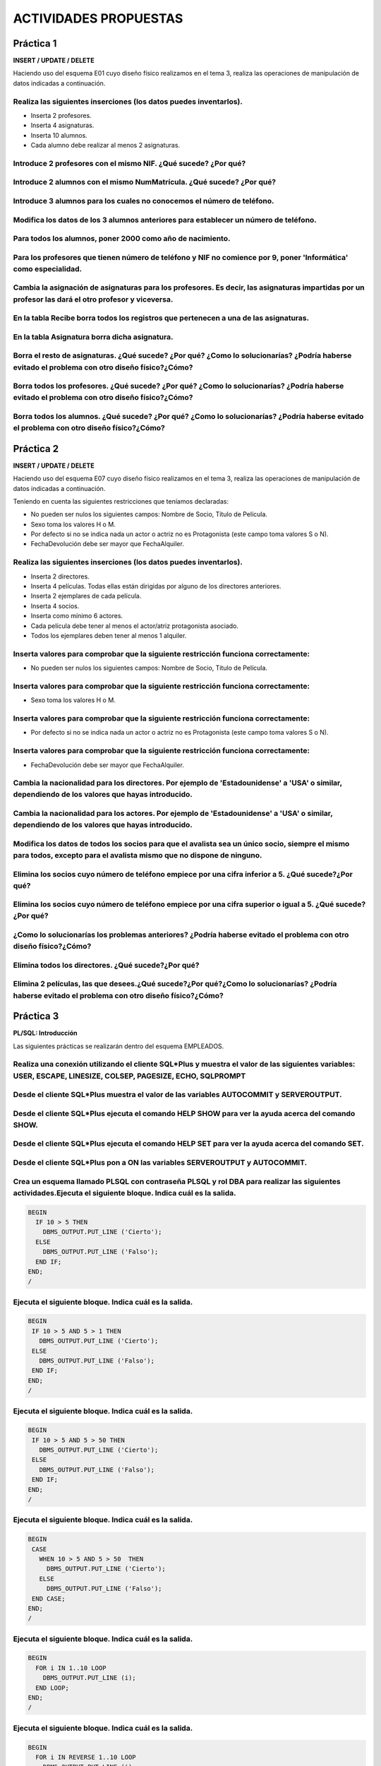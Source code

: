 ACTIVIDADES PROPUESTAS
=======================

Práctica 1
------------

**INSERT / UPDATE / DELETE**  

Haciendo uso del esquema E01 cuyo diseño físico realizamos en el tema 3, realiza las operaciones de manipulación de datos indicadas a continuación.

.. image:: images/tema5-002.png


Realiza las siguientes inserciones (los datos puedes inventarlos).
+++++++++++++++++++++++++++++++++++++++++++++++++++++++++++++++++++++++++++++++++++++++++++++++++++++++++++++++++

- Inserta 2 profesores.
- Inserta 4 asignaturas.
- Inserta 10 alumnos.
- Cada alumno debe realizar al menos 2 asignaturas.


Introduce 2 profesores con el mismo NIF. ¿Qué sucede? ¿Por qué?
+++++++++++++++++++++++++++++++++++++++++++++++++++++++++++++++++++++++++++++++++++++++++++++++++++++++++++++++++



Introduce 2 alumnos con el mismo NumMatrícula. ¿Qué sucede? ¿Por qué?
+++++++++++++++++++++++++++++++++++++++++++++++++++++++++++++++++++++++++++++++++++++++++++++++++++++++++++++++++



Introduce 3 alumnos para los cuales no conocemos el número de teléfono.
+++++++++++++++++++++++++++++++++++++++++++++++++++++++++++++++++++++++++++++++++++++++++++++++++++++++++++++++++


Modifica los datos de los 3 alumnos anteriores para establecer un número de teléfono.
+++++++++++++++++++++++++++++++++++++++++++++++++++++++++++++++++++++++++++++++++++++++++++++++++++++++++++++++++


Para todos los alumnos, poner 2000 como año de nacimiento.
+++++++++++++++++++++++++++++++++++++++++++++++++++++++++++++++++++++++++++++++++++++++++++++++++++++++++++++++++


Para los profesores que tienen número de teléfono y NIF no comience por 9, poner 'Informática' como especialidad.
+++++++++++++++++++++++++++++++++++++++++++++++++++++++++++++++++++++++++++++++++++++++++++++++++++++++++++++++++++++



Cambia la asignación de asignaturas para los profesores. Es decir, las asignaturas impartidas por un profesor las dará el otro profesor y viceversa.
+++++++++++++++++++++++++++++++++++++++++++++++++++++++++++++++++++++++++++++++++++++++++++++++++++++++++++++++++++++++++++++++++++++++++++++++++++++++++



En la tabla Recibe borra todos los registros que pertenecen a una de las asignaturas.
+++++++++++++++++++++++++++++++++++++++++++++++++++++++++++++++++++++++++++++++++++++++++++++++++++++++++++++++++


En la tabla Asignatura borra dicha asignatura.
+++++++++++++++++++++++++++++++++++++++++++++++++++++++++++++++++++++++++++++++++++++++++++++++++++++++++++++++++


Borra el resto de asignaturas. ¿Qué sucede? ¿Por qué? ¿Como lo solucionarías? ¿Podría haberse evitado el problema con otro diseño físico?¿Cómo?
++++++++++++++++++++++++++++++++++++++++++++++++++++++++++++++++++++++++++++++++++++++++++++++++++++++++++++++++++++++++++++++++++++++++++++++++++++++++++++


Borra todos los profesores. ¿Qué sucede? ¿Por qué? ¿Como lo solucionarías? ¿Podría haberse evitado el problema con otro diseño físico?¿Cómo?
++++++++++++++++++++++++++++++++++++++++++++++++++++++++++++++++++++++++++++++++++++++++++++++++++++++++++++++++++++++++++++++++++++++++++++++++++++



Borra todos los alumnos. ¿Qué sucede? ¿Por qué? ¿Como lo solucionarías? ¿Podría haberse evitado el problema con otro diseño físico?¿Cómo?
+++++++++++++++++++++++++++++++++++++++++++++++++++++++++++++++++++++++++++++++++++++++++++++++++++++++++++++++++++++++++++++++++++++++++++++++++++




Práctica 2
----------------

**INSERT / UPDATE / DELETE**

Haciendo uso del esquema E07 cuyo diseño físico realizamos en el tema 3, realiza las operaciones de manipulación de datos indicadas a continuación.

.. image:: images/tema5-003.png

Teniendo en cuenta las siguientes restricciones que teníamos declaradas:

- No pueden ser nulos los siguientes campos: Nombre de Socio, Título de Película. 
- Sexo toma los valores H o M.
- Por defecto si no se indica nada un actor o actriz no es Protagonista (este campo toma valores S o N).
- FechaDevolución debe ser mayor que FechaAlquiler.



Realiza las siguientes inserciones (los datos puedes inventarlos).
+++++++++++++++++++++++++++++++++++++++++++++++++++++++++++++++++++++++++

- Inserta 2 directores.
- Inserta 4 películas. Todas ellas están dirigidas por alguno de los directores anteriores.
- Inserta 2 ejemplares de cada película.
- Inserta 4 socios.
- Inserta como mínimo 6 actores.
- Cada película debe tener al menos el actor/atriz protagonista asociado.
- Todos los ejemplares deben tener al menos 1 alquiler.


Inserta valores para comprobar que la siguiente restricción funciona correctamente:
++++++++++++++++++++++++++++++++++++++++++++++++++++++++++++++++++++++++++++++++++++++++

- No pueden ser nulos los siguientes campos: Nombre de Socio, Título de Película.


Inserta valores para comprobar que la siguiente restricción funciona correctamente:
+++++++++++++++++++++++++++++++++++++++++++++++++++++++++++++++++++++++++++++++++++++++

- Sexo toma los valores H o M.


Inserta valores para comprobar que la siguiente restricción funciona correctamente:
+++++++++++++++++++++++++++++++++++++++++++++++++++++++++++++++++++++++++++++++++++++++++++

- Por defecto si no se indica nada un actor o actriz no es Protagonista (este campo toma valores S o N).


Inserta valores para comprobar que la siguiente restricción funciona correctamente:
+++++++++++++++++++++++++++++++++++++++++++++++++++++++++++++++++++++++++++++++++++++++++++++

- FechaDevolución debe ser mayor que FechaAlquiler.


Cambia la nacionalidad para los directores. Por ejemplo de 'Estadounidense' a 'USA' o similar, dependiendo de los valores que hayas introducido.
+++++++++++++++++++++++++++++++++++++++++++++++++++++++++++++++++++++++++++++++++++++++++++++++++++++++++++++++++++++++++++++++++++++++++++++++++++++


Cambia la nacionalidad para los actores. Por ejemplo de 'Estadounidense' a 'USA' o similar, dependiendo de los valores que hayas introducido.
+++++++++++++++++++++++++++++++++++++++++++++++++++++++++++++++++++++++++++++++++++++++++++++++++++++++++++++++++++++++++++++++++++++++++++++++++++++


Modifica los datos de todos los socios para que el avalista sea un único socio, siempre el mismo para todos, excepto para el avalista mismo que no dispone de ninguno.
++++++++++++++++++++++++++++++++++++++++++++++++++++++++++++++++++++++++++++++++++++++++++++++++++++++++++++++++++++++++++++++++++++++++++++++++++++++++++++++++++++++++++++++++


Elimina los socios cuyo número de teléfono empiece por una cifra inferior a 5. ¿Qué sucede?¿Por qué?
++++++++++++++++++++++++++++++++++++++++++++++++++++++++++++++++++++++++++++++++++++++++++++++++++++++++++


Elimina los socios cuyo número de teléfono empiece por una cifra superior o igual a 5. ¿Qué sucede?¿Por qué?
++++++++++++++++++++++++++++++++++++++++++++++++++++++++++++++++++++++++++++++++++++++++++++++++++++++++++++++++++++


¿Como lo solucionarías los problemas anteriores? ¿Podría haberse evitado el problema con otro diseño físico?¿Cómo?
+++++++++++++++++++++++++++++++++++++++++++++++++++++++++++++++++++++++++++++++++++++++++++++++++++++++++++++++++++++++++


Elimina todos los directores. ¿Qué sucede?¿Por qué?
++++++++++++++++++++++++++++++++++++++++++++++++++++++++++++++++


Elimina 2 películas, las que desees.¿Qué sucede?¿Por qué?¿Como lo solucionarías? ¿Podría haberse evitado el problema con otro diseño físico?¿Cómo?
++++++++++++++++++++++++++++++++++++++++++++++++++++++++++++++++++++++++++++++++++++++++++++++++++++++++++++++++++++++++++++++++++++++++++++++++++++++++++++++




Práctica 3
-------------

**PL/SQL: Introducción**  

Las siguientes prácticas se realizarán dentro del esquema EMPLEADOS.



Realiza una conexión utilizando el cliente SQL*Plus y muestra el valor de las siguientes variables: USER, ESCAPE, LINESIZE, COLSEP, PAGESIZE, ECHO, SQLPROMPT
++++++++++++++++++++++++++++++++++++++++++++++++++++++++++++++++++++++++++++++++++++++++++++++++++++++++++++++++++++++++++++++++++++++++++++++++++++++++++++++++++


Desde el cliente SQL*Plus muestra el valor de las variables AUTOCOMMIT y SERVEROUTPUT.
++++++++++++++++++++++++++++++++++++++++++++++++++++++++++++++++++++++++++++++++++++++++++++


Desde el cliente SQL*Plus ejecuta el comando HELP SHOW para ver la ayuda acerca del comando SHOW.
+++++++++++++++++++++++++++++++++++++++++++++++++++++++++++++++++++++++++++++++++++++++++++++++++++++++++


Desde el cliente SQL*Plus ejecuta el comando HELP SET para ver la ayuda acerca del comando SET.
++++++++++++++++++++++++++++++++++++++++++++++++++++++++++++++++++++++++++++++++++++++++++++++++++++++


Desde el cliente SQL*Plus pon a ON las variables SERVEROUTPUT y AUTOCOMMIT.
++++++++++++++++++++++++++++++++++++++++++++++++++++++++++++++++++++++++++++++++++


Crea un esquema llamado PLSQL con contraseña PLSQL y rol DBA para realizar las siguientes actividades.Ejecuta el siguiente bloque. Indica cuál es la salida.
++++++++++++++++++++++++++++++++++++++++++++++++++++++++++++++++++++++++++++++++++++++++++++++++++++++++++++++++++++++++++++++++++++++++++++++++++++++++++++++++++

.. code-block:: plpgsql

   BEGIN
     IF 10 > 5 THEN
       DBMS_OUTPUT.PUT_LINE ('Cierto');
     ELSE
       DBMS_OUTPUT.PUT_LINE ('Falso');
     END IF;
   END;
   /

Ejecuta el siguiente bloque. Indica cuál es la salida.
+++++++++++++++++++++++++++++++++++++++++++++++++++++++++++

.. code-block:: plpgsql

   BEGIN
    IF 10 > 5 AND 5 > 1 THEN
      DBMS_OUTPUT.PUT_LINE ('Cierto');
    ELSE
      DBMS_OUTPUT.PUT_LINE ('Falso');
    END IF;
   END;
   /


Ejecuta el siguiente bloque. Indica cuál es la salida.
+++++++++++++++++++++++++++++++++++++++++++++++++++++++++++++++

.. code-block:: plpgsql

   BEGIN
    IF 10 > 5 AND 5 > 50 THEN
      DBMS_OUTPUT.PUT_LINE ('Cierto');
    ELSE
      DBMS_OUTPUT.PUT_LINE ('Falso');
    END IF;
   END;
   /


Ejecuta el siguiente bloque. Indica cuál es la salida.
++++++++++++++++++++++++++++++++++++++++++++++++++++++++++++

.. code-block:: plpgsql

   BEGIN
    CASE 
      WHEN 10 > 5 AND 5 > 50  THEN 
        DBMS_OUTPUT.PUT_LINE ('Cierto');
      ELSE
        DBMS_OUTPUT.PUT_LINE ('Falso');
    END CASE;
   END;
   /

Ejecuta el siguiente bloque. Indica cuál es la salida.
+++++++++++++++++++++++++++++++++++++++++++++++++++++++++++++

.. code-block:: plpgsql

   BEGIN
     FOR i IN 1..10 LOOP
       DBMS_OUTPUT.PUT_LINE (i);
     END LOOP;
   END;
   /

Ejecuta el siguiente bloque. Indica cuál es la salida.
++++++++++++++++++++++++++++++++++++++++++++++++++++++++++++++

.. code-block:: plpgsql

   BEGIN
     FOR i IN REVERSE 1..10 LOOP
       DBMS_OUTPUT.PUT_LINE (i);
     END LOOP;
   END;
   /


Ejecuta el siguiente bloque. Indica cuál es la salida.
++++++++++++++++++++++++++++++++++++++++++++++++++++++++++++

.. code-block:: plpgsql

   DECLARE
     num NUMBER(3) := 0;
   BEGIN
     WHILE num<=100 LOOP
       DBMS_OUTPUT.PUT_LINE (num);
       num:= num+2;
     END LOOP;
   END;
   /

Ejecuta el siguiente bloque. Indica cuál es la salida.
++++++++++++++++++++++++++++++++++++++++++++++++++++++++++++

.. code-block:: plpgsql

   DECLARE
     num NUMBER(3) := 0;
   BEGIN
     LOOP
       DBMS_OUTPUT.PUT_LINE (num);
       IF num > 100 THEN EXIT; END IF;
       num:= num+2;
     END LOOP;
   END;
   /

Ejecuta el siguiente bloque. Indica cuál es la salida.
+++++++++++++++++++++++++++++++++++++++++++++++++++++++++++++

.. code-block:: plpgsql

   DECLARE
     num NUMBER(3) := 0;
   BEGIN
     LOOP
       DBMS_OUTPUT.PUT_LINE (num);
       EXIT WHEN num > 100;
       num:= num+2;
     END LOOP;
   END;
   /



Práctica 4
--------------

**PL/SQL: Procedimientos y Funciones**

Crea un procedimiento llamado ESCRIBE para mostrar por pantalla el mensaje HOLA MUNDO.
+++++++++++++++++++++++++++++++++++++++++++++++++++++++++++++++++++++++++++++++++++++++++++++++++++++++++


Crea un procedimiento llamado ESCRIBE_MENSAJE que tenga un parámetro de tipo VARCHAR2 que recibe un texto y lo muestre por pantalla. La forma del procedimiento será la siguiente:
++++++++++++++++++++++++++++++++++++++++++++++++++++++++++++++++++++++++++++++++++++++++++++++++++++++++++++++++++++++++++++++++++++++++++++++++++++++++++++++++++++++++++++++++++++++++++++++++

`ESCRIBE_MENSAJE (mensaje VARCHAR2)`


Crea un procedimiento llamado SERIE que muestre por pantalla una serie de números desde un mínimo hasta un máximo con un determinado paso. La forma del procedimiento será la siguiente:
++++++++++++++++++++++++++++++++++++++++++++++++++++++++++++++++++++++++++++++++++++++++++++++++++++++++++++++++++++++++++++++++++++++++++++++++++++++++++++++++++++++++++++++++++++++++++++++++++

`SERIE (minimo NUMBER, maximo NUMBER, paso NUMBER)`


Crea una función AZAR que reciba dos parámetros y genere un número al azar entre un mínimo y máximo indicado. La forma de la función será la siguiente:
+++++++++++++++++++++++++++++++++++++++++++++++++++++++++++++++++++++++++++++++++++++++++++++++++++++++++++++++++++++++++++++++++++++++++++++++++++++++++++++++++

`AZAR (minimo NUMBER, maximo NUMBER) RETURN NUMBER`


Crea una función NOTA que reciba un parámetros que será una nota numérica entre 0 y 10 y devuelva una cadena de texto con la calificación (Suficiente, Bien, Notable, ...). La forma de la función será la siguiente:
++++++++++++++++++++++++++++++++++++++++++++++++++++++++++++++++++++++++++++++++++++++++++++++++++++++++++++++++++++++++++++++++++++++++++++++++++++++++++++++++++++++++++++++++++++++++++++++++++++++++++++++++++++++++++++

`NOTA (nota NUMBER) RETURN VARCHAR2`



Práctica 5
--------------

**PL/SQL: Procedimientos y Funciones**

Escribe un procedimiento que muestre el número de empleados y el salario mínimo, máximo y medio del departamento de FINANZAS. Debe hacerse uso de cursores implícitos, es decir utilizar SELECT ... INTO. 
++++++++++++++++++++++++++++++++++++++++++++++++++++++++++++++++++++++++++++++++++++++++++++++++++++++++++++++++++++++++++++++++++++++++++++++++++++++++++++++++++++++++++++++++++++++++++++++++++++++++++++++++++


Escribe un procedimiento que suba un 10% el salario a los EMPLEADOS con más de 2 hijos y que ganen menos de 2000 €. Para cada empleado se mostrará por pantalla el código de empleado, nombre, salario anterior y final. Utiliza un cursor explícito. La transacción no puede quedarse a medias. Si por cualquier razón no es posible actualizar todos estos salarios, debe deshacerse el trabajo a la situación inicial.
++++++++++++++++++++++++++++++++++++++++++++++++++++++++++++++++++++++++++++++++++++++++++++++++++++++++++++++++++++++++++++++++++++++++++++++++++++++++++++++++++++++++++++++++++++++++++++++++++++++++++++++++++++++++++++++++++++++++++++++++++++++++++++++++++++++++++++++++++++++++++++++++++++++++++++++++++++++++++++++++++++++++++++++++++++++++++++++++++++++++++++++++++++++++++++++++++++++++++++++++++++++++++++++++++++


Escribe un procedimiento que reciba dos parámetros (número de departamento, hijos). Deberá crearse un cursor explícito al que se le pasarán estos parámetros y que mostrará los datos de los empleados que pertenezcan al departamento y con el número de hijos indicados. Al final se indicará el número de empleados obtenidos. 
++++++++++++++++++++++++++++++++++++++++++++++++++++++++++++++++++++++++++++++++++++++++++++++++++++++++++++++++++++++++++++++++++++++++++++++++++++++++++++++++++++++++++++++++++++++++++++++++++++++++++++++++++++++++++++++++++++++++++++++++++++++++++++++++++++++++++++++++++++++++++++++++++++++++++++++++++++++++++++++++++++++++++++++++++++++++


Escribe un procedimiento con un parámetro para el nombre de empleado, que nos muestre la edad de dicho empleado en años, meses y días. 
++++++++++++++++++++++++++++++++++++++++++++++++++++++++++++++++++++++++++++++++++++++++++++++++++++++++++++++++++++++++++++++++++++++++++++++++




Práctica 6
----------------

**PL/SQL: Paquetes**

Desarrolla el paquete ARITMETICA cuyo código fuente viene en este tema. Crea un archivo para la especificación y otro para el cuerpo. Realiza varias pruebas para comprobar que las llamadas a funciones y procedimiento funcionan correctamente.
+++++++++++++++++++++++++++++++++++++++++++++++++++++++++++++++++++++++++++++++++++++++++++++++++++++++++++++++++++++++++++++++++++++++++++++++++++++++++++++++++++++++++++++++++++++++++++++++++++++++++++++++++++++++++++++++++++++++++++++++++++++++++++++++++


Al paquete anterior añade una función llamada RESTO que reciba dos parámetros, el dividendo y el divisor, y devuelva el resto de la división.
++++++++++++++++++++++++++++++++++++++++++++++++++++++++++++++++++++++++++++++++++++++++++++++++++++++++++++++++++++++++++++++++++++++++++++++++++++++++++


Al paquete anterior añade un procedimiento sin parámetros llamado AYUDA que muestre un mensaje por pantalla de los procedimientos y funciones disponibles en el paquete, su utilidad y forma de uso.
++++++++++++++++++++++++++++++++++++++++++++++++++++++++++++++++++++++++++++++++++++++++++++++++++++++++++++++++++++++++++++++++++++++++++++++++++++++++++++++++++++++++++++++++++++++++++++++++++++++++++++


Desarrolla el paquete GESTION. En un principio tendremos los procedimientos para gestionar los departamentos. Dado el archivo de especificación mostrado más abajo crea el archivo para el cuerpo. Realiza varias pruebas para comprobar que las llamadas a funciones y procedimientos funcionan correctamente.
++++++++++++++++++++++++++++++++++++++++++++++++++++++++++++++++++++++++++++++++++++++++++++++++++++++++++++++++++++++++++++++++++++++++++++++++++++++++++++++++++++++++++++++++++++++++++++++++++++++++++++++++++++++++++++++++++++++++++++++++++++++++++++++++++++++++++++++++++++++++++++++++++++++++++++++++++++++++




Práctica 7
--------------

**PL/SQL: Triggers**

Previamente deberemos crear una tabla AUDITORIA_EMPLEADOS para registrar los eventos a auditar que ocurran sobre la tabla EMPLEADOS.

.. code-block:: plpgsql

  CREATE TABLE AUDITORIA_EMPLEADOS (descripcion VARCHAR2(200));


Y también crearemos una vista SEDE_DEPARTAMENTOS acerca de los departamentos y su localización.

.. code-block:: plpgsql

  CREATE VIEW SEDE_DEPARTAMENTOS AS
  SELECT C.NUMCE, C.NOMCE, C.DIRCE, 
         D.NUMDE, D.NOMDE, D.PRESU, D.DIREC, D.TIDIR, D.DEPDE 
  FROM CENTROS C JOIN DEPARTAMENTOS D ON C.NUMCE=D.NUMCE; 


También insertaremos en la tabla DEPARTAMENTOS uno llamado TEMP donde serán movidos los empleados cuyo departamento desaparezca.

.. code-block:: plpgsql

  INSERT INTO DEPARTAMENTOS VALUES (0, 10,  260, 'F', 10, 100, 'TEMP');


Crea un trigger que, cada vez que se inserte o elimine un empleado, registre una entrada en la tabla AUDITORIA_EMPLEADOS con la fecha del suceso, número y nombre de empleado, así como el tipo de operación realizada (INSERCIÓN o ELIMINACIÓN).
++++++++++++++++++++++++++++++++++++++++++++++++++++++++++++++++++++++++++++++++++++++++++++++++++++++++++++++++++++++++++++++++++++++++++++++++++++++++++++++++++++++++++++++++++++++++++++++++++++++++++++++++++++++++++++++++++++++++++++++++++++++++++++++++++++++++++++++++


Crea un trigger que, cada vez que se modifiquen datos de un empleado, registre una entrada en la tabla AUDITORIA_EMPLEADOS con la fecha del suceso, valor antiguo y valor nuevo de cada campo, así como el tipo de operación realizada (en este caso MODIFICACIÓN).
+++++++++++++++++++++++++++++++++++++++++++++++++++++++++++++++++++++++++++++++++++++++++++++++++++++++++++++++++++++++++++++++++++++++++++++++++++++++++++++++++++++++++++++++++++++++++++++++++++++++++++++++++++++++++++++++++++++++++++++++++++++++++++++++++++++++++++++++++++++++++++


Crea un trigger para que registre en la tabla AUDITORIA_EMPLEADOS las subidas de salarios superiores al 5%. 
++++++++++++++++++++++++++++++++++++++++++++++++++++++++++++++++++++++++++++++++++++++++++++++++++++++++++++++++


Deseamos operar sobre los datos de los departamentos y los centros donde se hallan. Para ello haremos uso de la vista SEDE_DEPARTAMENTOS creada anteriormente. 
++++++++++++++++++++++++++++++++++++++++++++++++++++++++++++++++++++++++++++++++++++++++++++++++++++++++++++++++++++++++++++++++++++++++++++++++++++++++++++++++++++

Al tratarse de una vista que involucra más de una tabla, necesitaremos crear un trigger de sustitución para gestionar las operaciones de actualización de la información. Crea el trigger necesario para realizar inserciones, eliminaciones y modificaciones en la vista anterior.  


Realiza las siguientes operaciones para comprobar si el disparador anterior funciona correctamente.
+++++++++++++++++++++++++++++++++++++++++++++++++++++++++++++++++++++++++++++++++++++++++++++++++++++++++
